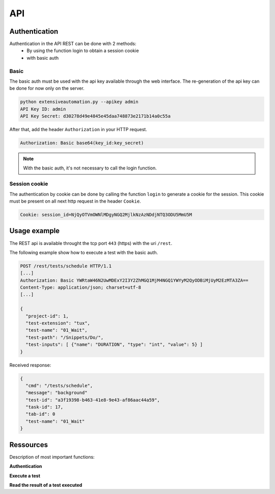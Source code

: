 API
===

Authentication
----------------

Authentication in the API REST can be done with 2 methods:
 - By using the function login to obtain a session cookie
 - with basic auth
 
Basic
~~~~~~~~

The basic auth must be used with the api key available through the web interface.
The re-generation of the api key can be done for now only on the server.

.. code-block:: bash
  
  python extensiveautomation.py --apikey admin
  API Key ID: admin
  API Key Secret: d30278d49e4845e45daa748873e2171b14a0c55a

After that, add the header ``Authorization`` in your HTTP request.

.. code-block:: bash

  Authorization: Basic base64(key_id:key_secret)

.. note:: With the basic auth, it's not necessary to call the login function.

Session cookie
~~~~~~~~~~~~~~~~~

The authentication by cookie can be done by calling the function ``login`` to generate a cookie for the session.
This cookie must be present on all next http request in the header ``Cookie``.

.. code-block:: bash

  Cookie: session_id=NjQyOTVmOWNlMDgyNGQ2MjlkNzAzNDdjNTQ3ODU5MmU5M
  
Usage example
----------------

The REST api is available throught the tcp port ``443`` (https) with the uri ``/rest``.

The following example show how to execute a test with the basic auth.

.. code-block:: json
  
  POST /rest/tests/schedule HTTP/1.1
  [...]
  Authorization: Basic YWRtaW46N2UwMDExY2I3Y2ZhMGQ1MjM4NGQ1YWYyM2QyODBiMjUyM2EzMTA3ZA==
  Content-Type: application/json; charset=utf-8 
  [...]
  
  {
    "project-id": 1,
    "test-extension": "tux",
    "test-name": "01_Wait",
    "test-path": "/Snippets/Do/",
    "test-inputs": [ {"name": "DURATION", "type": "int", "value": 5} ]
  }
  

Received response:

.. code-block:: json
  
  {
    "cmd": "/tests/schedule",
    "message": "background"
    "test-id": "a3f19398-b463-41e8-9e43-af86aac44a59",
    "task-id": 17,
    "tab-id": 0
    "test-name": "01_Wait"
  }
  


Ressources
----------

Description of most important functions:

**Authentication**

+-------------------------+----------------------------------------------------------------+
|/rest/session/login      |    |
+-------------------------+----------------------------------------------------------------+
|/rest/session/logout     |    |
+-------------------------+----------------------------------------------------------------+

**Execute a test**

+-------------------------+------------------------------------------------------------------+
|/rest/tests/schedule     |    |
+-------------------------+------------------------------------------------------------------+
|/rest/tests/schedule/tpg |    |
+-------------------------+------------------------------------------------------------------+

**Read the result of a test executed**

+-------------------------+----------------------------------------------------------------------------+
|/rest/results/reports    |    |
+-------------------------+----------------------------------------------------------------------------+
|/rest/results/status     |    |
+-------------------------+----------------------------------------------------------------------------+
|/rest/results/verdict    |    |
+-------------------------+----------------------------------------------------------------------------+



















